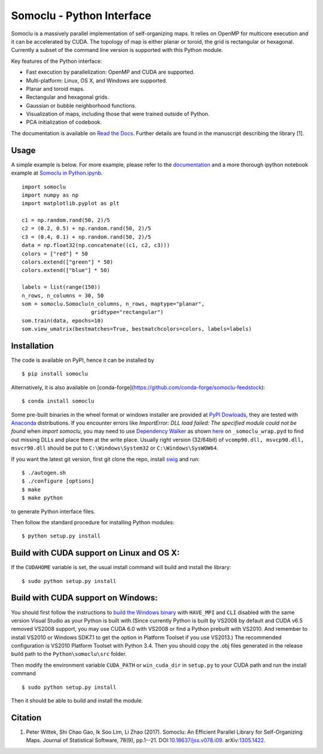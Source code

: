 Somoclu - Python Interface
================================

Somoclu is a massively parallel implementation of self-organizing maps. It relies on OpenMP for multicore execution and it can be accelerated by CUDA. The topology of map is either planar or toroid, the grid is rectangular or hexagonal. Currently a subset of the command line version is supported with this Python module.

Key features of the Python interface:

* Fast execution by parallelization: OpenMP and CUDA are supported.
* Multi-platform: Linux, OS X, and Windows are supported.
* Planar and toroid maps.
* Rectangular and hexagonal grids.
* Gaussian or bubble neighborhood functions.
* Visualization of maps, including those that were trained outside of Python.
* PCA initialization of codebook.

The documentation is available on `Read the Docs <https://somoclu.readthedocs.io/>`_. Further details are found in the manuscript describing the library [1].

Usage
-----
A simple example is below. For more example, please refer to the `documentation <https://somoclu.readthedocs.io/>`_ and a more thorough ipython notebook example at `Somoclu in Python.ipynb <http://nbviewer.ipython.org/github/peterwittek/ipython-notebooks/blob/master/Somoclu%20in%20Python.ipynb>`_.

::

    import somoclu
    import numpy as np
    import matplotlib.pyplot as plt

    c1 = np.random.rand(50, 2)/5
    c2 = (0.2, 0.5) + np.random.rand(50, 2)/5
    c3 = (0.4, 0.1) + np.random.rand(50, 2)/5
    data = np.float32(np.concatenate((c1, c2, c3)))
    colors = ["red"] * 50
    colors.extend(["green"] * 50)
    colors.extend(["blue"] * 50)

    labels = list(range(150))
    n_rows, n_columns = 30, 50
    som = somoclu.Somoclu(n_columns, n_rows, maptype="planar",
                          gridtype="rectangular")
    som.train(data, epochs=10)
    som.view_umatrix(bestmatches=True, bestmatchcolors=colors, labels=labels)

Installation
------------
The code is available on PyPI, hence it can be installed by

::

    $ pip install somoclu

Alternatively, it is also available on [conda-forge](https://github.com/conda-forge/somoclu-feedstock):

::

    $ conda install somoclu

Some pre-built binaries in the wheel format or windows installer are provided at `PyPI Dowloads <https://pypi.python.org/pypi/somoclu#downloads>`_, they are tested with `Anaconda <https://www.continuum.io/downloads>`_ distributions. If you encounter errors like `ImportError: DLL load failed: The specified module could not be found` when `import somoclu`, you may need to use `Dependency Walker <http://www.dependencywalker.com/>`_ as shown `here <http://stackoverflow.com/a/24704384/1136027>`_ on ``_somoclu_wrap.pyd`` to find out missing DLLs and place them at the write place. Usually right version (32/64bit) of ``vcomp90.dll, msvcp90.dll, msvcr90.dll`` should be put to ``C:\Windows\System32`` or ``C:\Windows\SysWOW64``.

If you want the latest git version, first git clone the repo, install `swig <http://www.swig.org/>`_ and run:

::

    $ ./autogen.sh
    $ ./configure [options]
    $ make
    $ make python

to generate Python interface files.

Then follow the standard procedure for installing Python modules:

::

    $ python setup.py install

Build with CUDA support on Linux and OS X:
------------------------------------------
If the ``CUDAHOME`` variable is set, the usual install command will build and install the library:

::

    $ sudo python setup.py install

Build with CUDA support on Windows:
--------------------------------------
You should first follow the instructions to `build the Windows binary <https://github.com/peterwittek/somoclu>`_ with ``HAVE_MPI`` and ``CLI`` disabled with the same version Visual Studio as your Python is built with.(Since currently Python is built by VS2008 by default and CUDA v6.5 removed VS2008 support, you may use CUDA 6.0 with VS2008 or find a Python prebuilt with VS2010. And remember to install VS2010 or Windows SDK7.1 to get the option in Platform Toolset if you use VS2013.) The recommended configuration is VS2010  Platform Toolset with Python 3.4. Then you should copy the .obj files generated in the release build path to the ``Python\somoclu\src`` folder.

Then modify the environment variable ``CUDA_PATH`` or ``win_cuda_dir`` in ``setup.py`` to your CUDA path and run the install command

::

    $ sudo python setup.py install

Then it should be able to build and install the module.

Citation
--------

1. Peter Wittek, Shi Chao Gao, Ik Soo Lim, Li Zhao (2017). Somoclu: An Efficient Parallel Library for Self-Organizing Maps.  Journal of Statistical Software, 78(9), pp.1--21. DOI:`10.18637/jss.v078.i09 <https://doi.org/10.18637/jss.v078.i09>`_. arXiv:`1305.1422 <https://arxiv.org/abs/1305.1422>`_.
